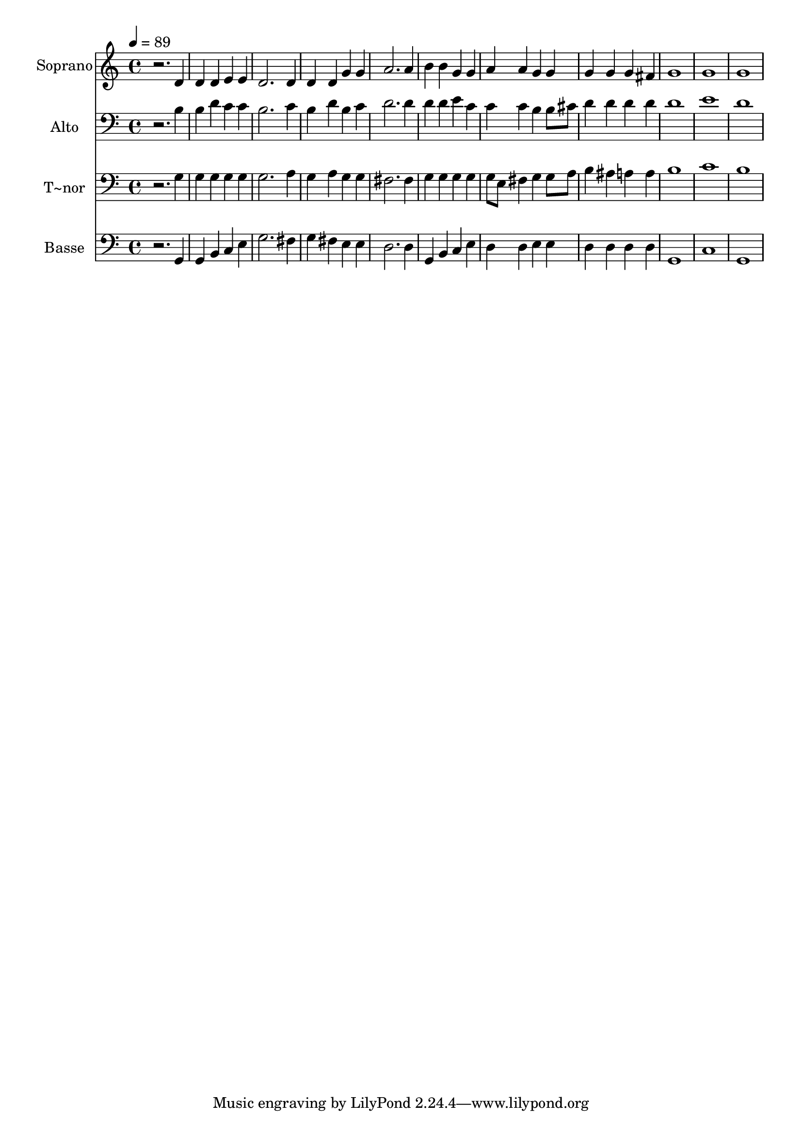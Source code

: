 % Lily was here -- automatically converted by /usr/bin/midi2ly from 694.mid
\version "2.14.0"

\layout {
  \context {
    \Voice
    \remove "Note_heads_engraver"
    \consists "Completion_heads_engraver"
    \remove "Rest_engraver"
    \consists "Completion_rest_engraver"
  }
}

trackAchannelA = {
  
  \time 4/4 
  
  \tempo 4 = 89 
  
}

trackA = <<
  \context Voice = voiceA \trackAchannelA
>>


trackBchannelA = {
  
  \set Staff.instrumentName = "Soprano"
  
}

trackBchannelB = \relative c {
  r2. d'4 
  | % 2
  d d e e 
  | % 3
  d2. d4 
  | % 4
  d d g g 
  | % 5
  a2. a4 
  | % 6
  b b g g 
  | % 7
  a a g g 
  | % 8
  g g g fis 
  | % 9
  g1 
  | % 10
  g 
  | % 11
  g 
  | % 12
  
}

trackB = <<
  \context Voice = voiceA \trackBchannelA
  \context Voice = voiceB \trackBchannelB
>>


trackCchannelA = {
  
  \set Staff.instrumentName = "Alto"
  
}

trackCchannelC = \relative c {
  r2. b'4 
  | % 2
  b d c c 
  | % 3
  b2. c4 
  | % 4
  b d b c 
  | % 5
  d2. d4 
  | % 6
  d d e c 
  | % 7
  c c b b8 cis 
  | % 8
  d4 d d d 
  | % 9
  d1 
  | % 10
  e 
  | % 11
  d 
  | % 12
  
}

trackC = <<

  \clef bass
  
  \context Voice = voiceA \trackCchannelA
  \context Voice = voiceB \trackCchannelC
>>


trackDchannelA = {
  
  \set Staff.instrumentName = "T~nor"
  
}

trackDchannelC = \relative c {
  r2. g'4 
  | % 2
  g g g g 
  | % 3
  g2. a4 
  | % 4
  g a g g 
  | % 5
  fis2. fis4 
  | % 6
  g g g g 
  | % 7
  g8 e fis4 g g8 a 
  | % 8
  b4 ais a a 
  | % 9
  b1 
  | % 10
  c 
  | % 11
  b 
  | % 12
  
}

trackD = <<

  \clef bass
  
  \context Voice = voiceA \trackDchannelA
  \context Voice = voiceB \trackDchannelC
>>


trackEchannelA = {
  
  \set Staff.instrumentName = "Basse"
  
}

trackEchannelC = \relative c {
  r2. g4 
  | % 2
  g b c e 
  | % 3
  g2. fis4 
  | % 4
  g fis e e 
  | % 5
  d2. d4 
  | % 6
  g, b c e 
  | % 7
  d d e e 
  | % 8
  d d d d 
  | % 9
  g,1 
  | % 10
  c 
  | % 11
  g 
  | % 12
  
}

trackE = <<

  \clef bass
  
  \context Voice = voiceA \trackEchannelA
  \context Voice = voiceB \trackEchannelC
>>


\score {
  <<
    \context Staff=trackB \trackA
    \context Staff=trackB \trackB
    \context Staff=trackC \trackA
    \context Staff=trackC \trackC
    \context Staff=trackD \trackA
    \context Staff=trackD \trackD
    \context Staff=trackE \trackA
    \context Staff=trackE \trackE
  >>
  \layout {}
  \midi {}
}
